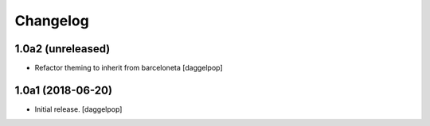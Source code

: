 Changelog
=========


1.0a2 (unreleased)
------------------

- Refactor theming to inherit from barceloneta
  [daggelpop]


1.0a1 (2018-06-20)
------------------

- Initial release.
  [daggelpop]
